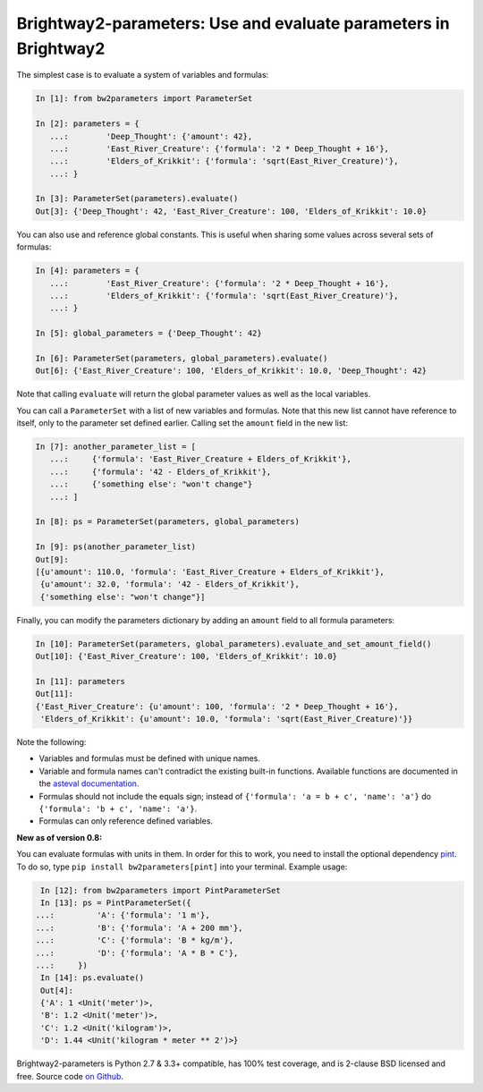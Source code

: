 Brightway2-parameters: Use and evaluate parameters in Brightway2
================================================================

The simplest case is to evaluate a system of variables and formulas:

.. code-block:: python

    In [1]: from bw2parameters import ParameterSet

    In [2]: parameters = {
       ...:        'Deep_Thought': {'amount': 42},
       ...:        'East_River_Creature': {'formula': '2 * Deep_Thought + 16'},
       ...:        'Elders_of_Krikkit': {'formula': 'sqrt(East_River_Creature)'},
       ...: }

    In [3]: ParameterSet(parameters).evaluate()
    Out[3]: {'Deep_Thought': 42, 'East_River_Creature': 100, 'Elders_of_Krikkit': 10.0}

You can also use and reference global constants. This is useful when sharing some values across several sets of formulas:

.. code-block:: python

    In [4]: parameters = {
       ...:        'East_River_Creature': {'formula': '2 * Deep_Thought + 16'},
       ...:        'Elders_of_Krikkit': {'formula': 'sqrt(East_River_Creature)'},
       ...: }

    In [5]: global_parameters = {'Deep_Thought': 42}

    In [6]: ParameterSet(parameters, global_parameters).evaluate()
    Out[6]: {'East_River_Creature': 100, 'Elders_of_Krikkit': 10.0, 'Deep_Thought': 42}

Note that calling ``evaluate`` will return the global parameter values as well as the local variables.

You can call a ``ParameterSet`` with a list of new variables and formulas. Note that this new list cannot have reference to itself, only to the parameter set defined earlier. Calling set the ``amount`` field in the new list:

.. code-block:: python

    In [7]: another_parameter_list = [
       ...:     {'formula': 'East_River_Creature + Elders_of_Krikkit'},
       ...:     {'formula': '42 - Elders_of_Krikkit'},
       ...:     {'something else': "won't change"}
       ...: ]

    In [8]: ps = ParameterSet(parameters, global_parameters)

    In [9]: ps(another_parameter_list)
    Out[9]:
    [{u'amount': 110.0, 'formula': 'East_River_Creature + Elders_of_Krikkit'},
     {u'amount': 32.0, 'formula': '42 - Elders_of_Krikkit'},
     {'something else': "won't change"}]

Finally, you can modify the parameters dictionary by adding an ``amount`` field to all formula parameters:

.. code-block:: python

    In [10]: ParameterSet(parameters, global_parameters).evaluate_and_set_amount_field()
    Out[10]: {'East_River_Creature': 100, 'Elders_of_Krikkit': 10.0}

    In [11]: parameters
    Out[11]:
    {'East_River_Creature': {u'amount': 100, 'formula': '2 * Deep_Thought + 16'},
     'Elders_of_Krikkit': {u'amount': 10.0, 'formula': 'sqrt(East_River_Creature)'}}

Note the following:

* Variables and formulas must be defined with unique names.
* Variable and formula names can't contradict the existing built-in functions. Available functions are documented in the `asteval documentation <http://newville.github.io/asteval/basics.html#built-in-functions>`__.
* Formulas should not include the equals sign; instead of ``{'formula': 'a = b + c', 'name': 'a'}`` do ``{'formula': 'b + c', 'name': 'a'}``.
* Formulas can only reference defined variables.

**New as of version 0.8:**

You can evaluate formulas with units in them. In order for this to work, you need to install the optional dependency `pint <https://github.com/hgrecco/pint>`__. To do so, type ``pip install bw2parameters[pint]`` into your terminal. Example usage:

.. code-block:: python

    In [12]: from bw2parameters import PintParameterSet
    In [13]: ps = PintParameterSet({
   ...:         'A': {'formula': '1 m'},
   ...:         'B': {'formula': 'A + 200 mm'},
   ...:         'C': {'formula': 'B * kg/m'},
   ...:         'D': {'formula': 'A * B * C'},
   ...:     })
    In [14]: ps.evaluate()
    Out[4]:
    {'A': 1 <Unit('meter')>,
    'B': 1.2 <Unit('meter')>,
    'C': 1.2 <Unit('kilogram')>,
    'D': 1.44 <Unit('kilogram * meter ** 2')>}

Brightway2-parameters is Python 2.7 & 3.3+ compatible, has 100% test coverage, and is 2-clause BSD licensed and free. Source code `on Github <https://github.com/brightway-lca/brightway2-parameters>`__.
